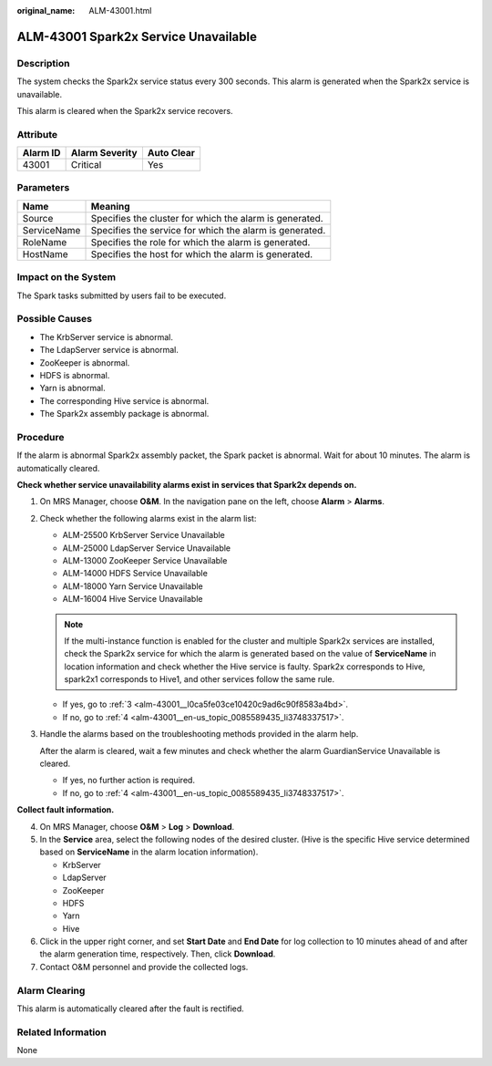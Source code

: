 :original_name: ALM-43001.html

.. _ALM-43001:

ALM-43001 Spark2x Service Unavailable
=====================================

Description
-----------

The system checks the Spark2x service status every 300 seconds. This alarm is generated when the Spark2x service is unavailable.

This alarm is cleared when the Spark2x service recovers.

Attribute
---------

======== ============== ==========
Alarm ID Alarm Severity Auto Clear
======== ============== ==========
43001    Critical       Yes
======== ============== ==========

Parameters
----------

=========== =======================================================
Name        Meaning
=========== =======================================================
Source      Specifies the cluster for which the alarm is generated.
ServiceName Specifies the service for which the alarm is generated.
RoleName    Specifies the role for which the alarm is generated.
HostName    Specifies the host for which the alarm is generated.
=========== =======================================================

Impact on the System
--------------------

The Spark tasks submitted by users fail to be executed.

Possible Causes
---------------

-  The KrbServer service is abnormal.
-  The LdapServer service is abnormal.
-  ZooKeeper is abnormal.
-  HDFS is abnormal.
-  Yarn is abnormal.
-  The corresponding Hive service is abnormal.
-  The Spark2x assembly package is abnormal.

Procedure
---------

If the alarm is abnormal Spark2x assembly packet, the Spark packet is abnormal. Wait for about 10 minutes. The alarm is automatically cleared.

**Check whether service unavailability alarms exist in services that Spark2x depends on.**

#. On MRS Manager, choose **O&M**. In the navigation pane on the left, choose **Alarm** > **Alarms**.

#. Check whether the following alarms exist in the alarm list:

   -  ALM-25500 KrbServer Service Unavailable
   -  ALM-25000 LdapServer Service Unavailable
   -  ALM-13000 ZooKeeper Service Unavailable
   -  ALM-14000 HDFS Service Unavailable
   -  ALM-18000 Yarn Service Unavailable
   -  ALM-16004 Hive Service Unavailable

   .. note::

      If the multi-instance function is enabled for the cluster and multiple Spark2x services are installed, check the Spark2x service for which the alarm is generated based on the value of **ServiceName** in location information and check whether the Hive service is faulty. Spark2x corresponds to Hive, spark2x1 corresponds to Hive1, and other services follow the same rule.

   -  If yes, go to :ref:`3 <alm-43001__l0ca5fe03ce10420c9ad6c90f8583a4bd>`.
   -  If no, go to :ref:`4 <alm-43001__en-us_topic_0085589435_li3748337517>`.

#. .. _alm-43001__l0ca5fe03ce10420c9ad6c90f8583a4bd:

   Handle the alarms based on the troubleshooting methods provided in the alarm help.

   After the alarm is cleared, wait a few minutes and check whether the alarm GuardianService Unavailable is cleared.

   -  If yes, no further action is required.
   -  If no, go to :ref:`4 <alm-43001__en-us_topic_0085589435_li3748337517>`.

**Collect fault information.**

4. .. _alm-43001__en-us_topic_0085589435_li3748337517:

   On MRS Manager, choose **O&M** > **Log** > **Download**.

5. In the **Service** area, select the following nodes of the desired cluster. (Hive is the specific Hive service determined based on **ServiceName** in the alarm location information).

   -  KrbServer
   -  LdapServer
   -  ZooKeeper
   -  HDFS
   -  Yarn
   -  Hive

6. Click |image1| in the upper right corner, and set **Start Date** and **End Date** for log collection to 10 minutes ahead of and after the alarm generation time, respectively. Then, click **Download**.

7. Contact O&M personnel and provide the collected logs.

Alarm Clearing
--------------

This alarm is automatically cleared after the fault is rectified.

Related Information
-------------------

None

.. |image1| image:: /_static/images/en-us_image_0000001583087465.png
